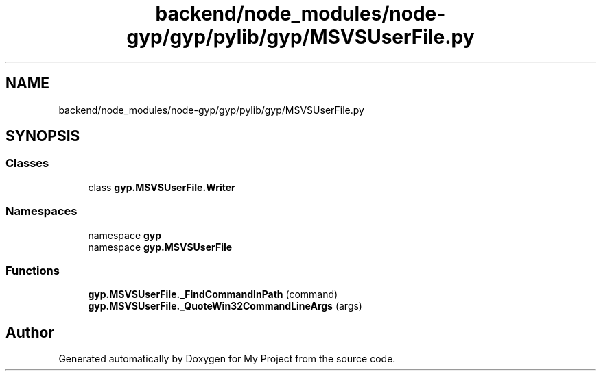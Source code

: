 .TH "backend/node_modules/node-gyp/gyp/pylib/gyp/MSVSUserFile.py" 3 "My Project" \" -*- nroff -*-
.ad l
.nh
.SH NAME
backend/node_modules/node-gyp/gyp/pylib/gyp/MSVSUserFile.py
.SH SYNOPSIS
.br
.PP
.SS "Classes"

.in +1c
.ti -1c
.RI "class \fBgyp\&.MSVSUserFile\&.Writer\fP"
.br
.in -1c
.SS "Namespaces"

.in +1c
.ti -1c
.RI "namespace \fBgyp\fP"
.br
.ti -1c
.RI "namespace \fBgyp\&.MSVSUserFile\fP"
.br
.in -1c
.SS "Functions"

.in +1c
.ti -1c
.RI "\fBgyp\&.MSVSUserFile\&._FindCommandInPath\fP (command)"
.br
.ti -1c
.RI "\fBgyp\&.MSVSUserFile\&._QuoteWin32CommandLineArgs\fP (args)"
.br
.in -1c
.SH "Author"
.PP 
Generated automatically by Doxygen for My Project from the source code\&.
